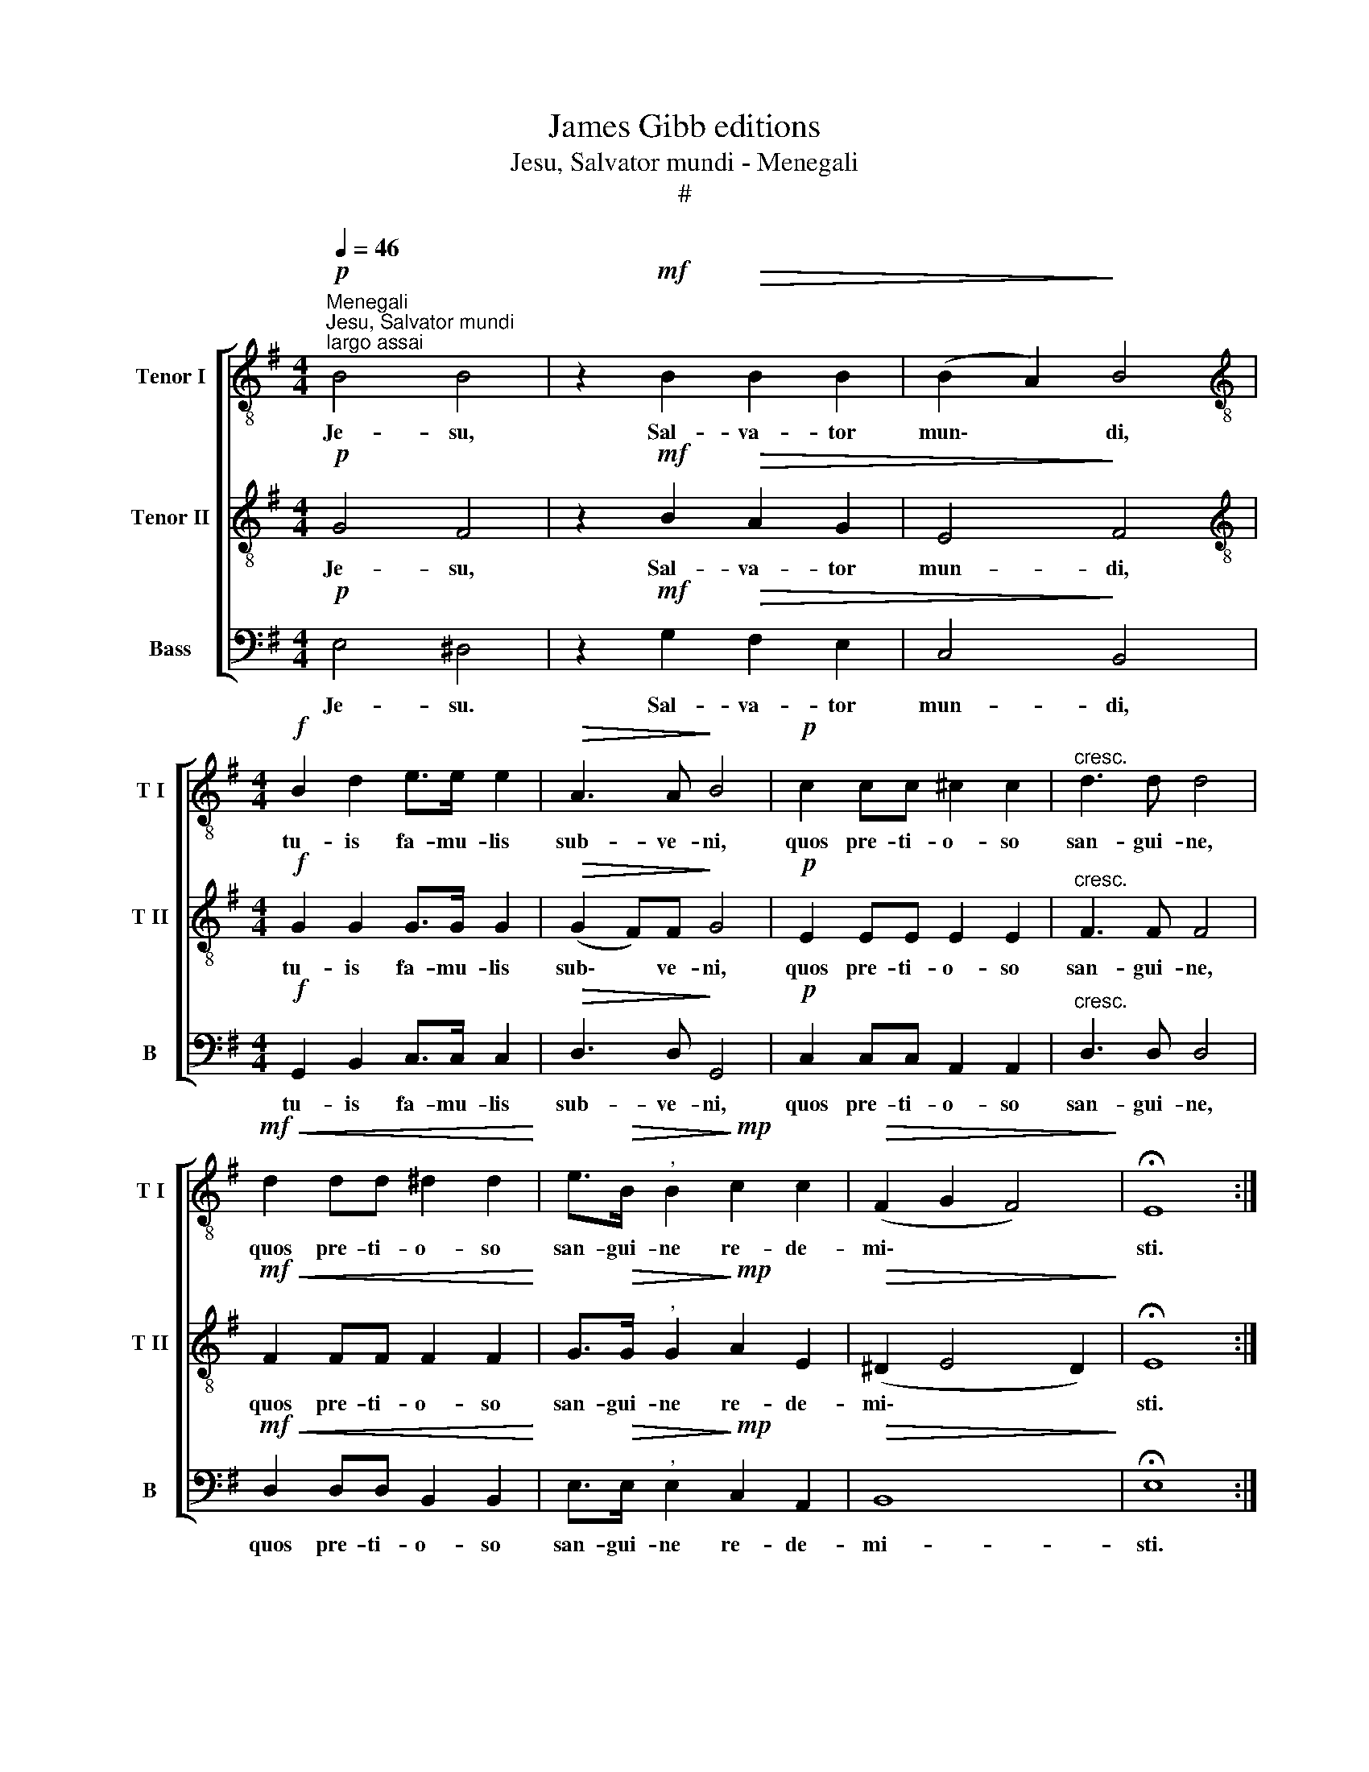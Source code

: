 X:1
T:James Gibb editions
T:Jesu, Salvator mundi - Menegali
T:#
%%score [ 1 2 3 ]
L:1/8
Q:1/4=46
M:4/4
K:G
V:1 treble-8 nm="Tenor I" snm="T I"
V:2 treble-8 nm="Tenor II" snm="T II"
V:3 bass nm="Bass" snm="B"
V:1
"^Menegali""^Jesu, Salvator mundi"!p!"^largo assai" B4 B4 | z2!mf! B2!>(! B2 B2 | (B2 A2)!>)! B4 | %3
w: Je- su,|Sal- va- tor|mun\- * di,|
[M:4/4][K:treble-8]!f! B2 d2 e>e e2 |!>(! A3 A!>)! B4 |!p! c2 cc ^c2 c2 |"^cresc." d3 d d4 | %7
w: tu- is fa- mu- lis|sub- ve- ni,|quos pre- ti- o- so|san- gui- ne,|
!mf!!<(! d2 dd ^d2 d2!<)! | e>!>(!B"^," B2!>)!!mp! c2 c2 |!>(! (F2 G2 F4)!>)! | !fermata!E8 :| %11
w: quos pre- ti- o- so|san- gui- ne re- de-|mi\- * *|sti.|
V:2
!p! G4 F4 | z2!mf! B2!>(! A2 G2 | E4!>)! F4 |[M:4/4][K:treble-8]!f! G2 G2 G>G G2 | %4
w: Je- su,|Sal- va- tor|mun- di,|tu- is fa- mu- lis|
!>(! (G2 F)F!>)! G4 |!p! E2 EE E2 E2 |"^cresc." F3 F F4 |!mf!!<(! F2 FF F2 F2!<)! | %8
w: sub\- * ve- ni,|quos pre- ti- o- so|san- gui- ne,|quos pre- ti- o- so|
 G>!>(!G"^," G2!>)!!mp! A2 E2 |!>(! (^D2 E4 D2)!>)! | !fermata!E8 :| %11
w: san- gui- ne re- de-|mi\- * *|sti.|
V:3
!p! E,4 ^D,4 | z2!mf! G,2!>(! F,2 E,2 | C,4!>)! B,,4 |[M:4/4]!f! G,,2 B,,2 C,>C, C,2 | %4
w: Je- su.|Sal- va- tor|mun- di,|tu- is fa- mu- lis|
!>(! D,3 D,!>)! G,,4 |!p! C,2 C,C, A,,2 A,,2 |"^cresc." D,3 D, D,4 | %7
w: sub- ve- ni,|quos pre- ti- o- so|san- gui- ne,|
!mf!!<(! D,2 D,D, B,,2 B,,2!<)! | E,>!>(!E,"^," E,2!>)!!mp! C,2 A,,2 |!>(! B,,8!>)! | %10
w: quos pre- ti- o- so|san- gui- ne re- de-|mi-|
 !fermata!E,8 :| %11
w: sti.|

